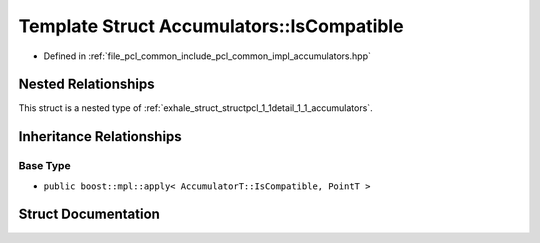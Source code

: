 .. _exhale_struct_structpcl_1_1detail_1_1_accumulators_1_1_is_compatible:

Template Struct Accumulators::IsCompatible
==========================================

- Defined in :ref:`file_pcl_common_include_pcl_common_impl_accumulators.hpp`


Nested Relationships
--------------------

This struct is a nested type of :ref:`exhale_struct_structpcl_1_1detail_1_1_accumulators`.


Inheritance Relationships
-------------------------

Base Type
*********

- ``public boost::mpl::apply< AccumulatorT::IsCompatible, PointT >``


Struct Documentation
--------------------


.. doxygenstruct:: pcl::detail::Accumulators::IsCompatible
   :members:
   :protected-members:
   :undoc-members:
